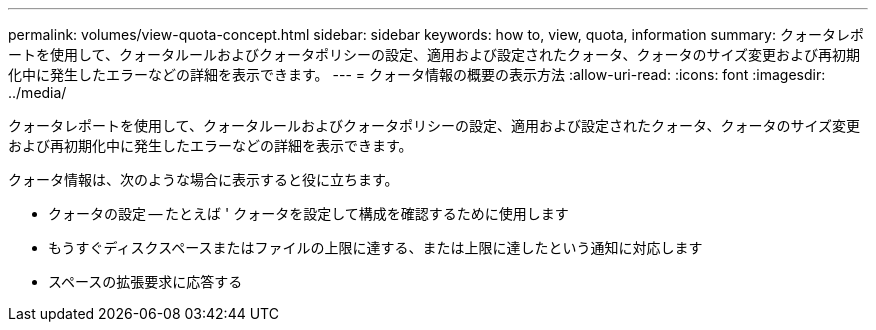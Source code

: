 ---
permalink: volumes/view-quota-concept.html 
sidebar: sidebar 
keywords: how to, view, quota, information 
summary: クォータレポートを使用して、クォータルールおよびクォータポリシーの設定、適用および設定されたクォータ、クォータのサイズ変更および再初期化中に発生したエラーなどの詳細を表示できます。 
---
= クォータ情報の概要の表示方法
:allow-uri-read: 
:icons: font
:imagesdir: ../media/


[role="lead"]
クォータレポートを使用して、クォータルールおよびクォータポリシーの設定、適用および設定されたクォータ、クォータのサイズ変更および再初期化中に発生したエラーなどの詳細を表示できます。

クォータ情報は、次のような場合に表示すると役に立ちます。

* クォータの設定 -- たとえば ' クォータを設定して構成を確認するために使用します
* もうすぐディスクスペースまたはファイルの上限に達する、または上限に達したという通知に対応します
* スペースの拡張要求に応答する

